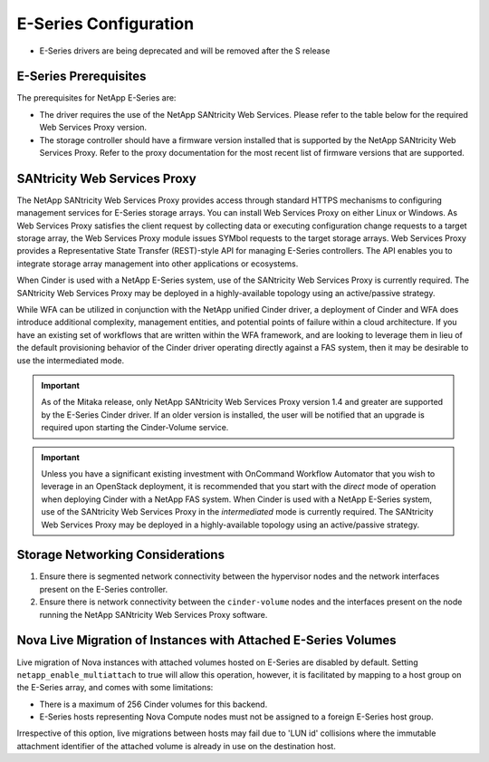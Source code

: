 E-Series Configuration
======================

* E-Series drivers are being deprecated and will be removed after the S
  release

E-Series Prerequisites
----------------------

The prerequisites for NetApp E-Series are:

-  The driver requires the use of the NetApp SANtricity Web Services.
   Please refer to the table below for the required Web Services Proxy
   version.

-  The storage controller should have a firmware version installed that
   is supported by the NetApp SANtricity Web Services Proxy. Refer to
   the proxy documentation for the most recent list of firmware versions
   that are supported.


SANtricity Web Services Proxy
-----------------------------

The NetApp SANtricity Web Services Proxy provides access through
standard HTTPS mechanisms to configuring management services for
E-Series storage arrays. You can install Web Services Proxy on either
Linux or Windows. As Web Services Proxy satisfies the client request by
collecting data or executing configuration change requests to a target
storage array, the Web Services Proxy module issues SYMbol requests to
the target storage arrays. Web Services Proxy provides a Representative
State Transfer (REST)-style API for managing E-Series controllers. The
API enables you to integrate storage array management into other
applications or ecosystems.

When Cinder is used with a NetApp E-Series system, use of the SANtricity
Web Services Proxy is currently required. The SANtricity Web Services
Proxy may be deployed in a highly-available topology using an
active/passive strategy.

While WFA can be utilized in conjunction with the NetApp unified Cinder
driver, a deployment of Cinder and WFA does introduce additional
complexity, management entities, and potential points of failure within
a cloud architecture. If you have an existing set of workflows that are
written within the WFA framework, and are looking to leverage them in
lieu of the default provisioning behavior of the Cinder driver operating
directly against a FAS system, then it may be desirable to use the
intermediated mode.

.. important::

   As of the Mitaka release, only NetApp SANtricity Web Services Proxy
   version 1.4 and greater are supported by the E-Series Cinder driver.
   If an older version is installed, the user will be notified that an
   upgrade is required upon starting the Cinder-Volume service.

.. important::

   Unless you have a significant existing investment with OnCommand
   Workflow Automator that you wish to leverage in an OpenStack
   deployment, it is recommended that you start with the *direct* mode
   of operation when deploying Cinder with a NetApp FAS system. When
   Cinder is used with a NetApp E-Series system, use of the SANtricity
   Web Services Proxy in the *intermediated* mode is currently
   required. The SANtricity Web Services Proxy may be deployed in a
   highly-available topology using an active/passive strategy.

Storage Networking Considerations
---------------------------------

1. Ensure there is segmented network connectivity between the hypervisor
   nodes and the network interfaces present on the E-Series controller.

2. Ensure there is network connectivity between the ``cinder-volume``
   nodes and the interfaces present on the node running the NetApp
   SANtricity Web Services Proxy software.

.. _nova-live:

Nova Live Migration of Instances with Attached E-Series Volumes
---------------------------------------------------------------

Live migration of Nova instances with attached volumes hosted on
E-Series are disabled by default. Setting ``netapp_enable_multiattach``
to true will allow this operation, however, it is facilitated by mapping
to a host group on the E-Series array, and comes with some limitations:

-  There is a maximum of 256 Cinder volumes for this backend.

-  E-Series hosts representing Nova Compute nodes must not be assigned
   to a foreign E-Series host group.

Irrespective of this option, live migrations between hosts may fail due
to 'LUN id' collisions where the immutable attachment identifier of the
attached volume is already in use on the destination host.
